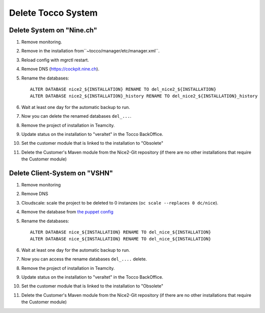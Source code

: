 Delete Tocco System
^^^^^^^^^^^^^^^^^^^

Delete System on "Nine.ch"
==========================

#. Remove monitoring.

#. Remove in the installation from``~tocco/manager/etc/manager.xml``.

#. Reload config with mgrctl restart.

#. Remove DNS (https://cockpit.nine.ch).

#. Rename the databases::

    ALTER DATABASE nice2_${INSTALLATION} RENAME TO del_nice2_${INSTALLATION}
    ALTER DATABASE nice2_${INSTALLATION}_history RENAME TO del_nice2_${INSTALLATION}_history

#. Wait at least one day for the automatic backup to run.

#. Now you can delete the renamed databases ``del_...``.

#. Remove the project of installation in Teamcity.

#. Update status on the installation to "veraltet" in the Tocco BackOffice.

#. Set the customer module that is linked to the installation to "Obsolete"

#. Delete the Customer's Maven module from the Nice2-Git repository (if there are no other installations that require the Customer module)



Delete Client-System on "VSHN"
==============================

#. Remove monitoring

#. Remove DNS

#. Cloudscale: scale the project to be deleted to 0 instanzes (``oc scale --replaces 0 dc/nice``).

#. Remove the database from `the puppet config <https://git.vshn.net/tocco/tocco_hieradata/blob/master/database/master.yaml>`__

#. Rename the databases::

    ALTER DATABASE nice_${INSTALLATION} RENAME TO del_nice_${INSTALLATION}
    ALTER DATABASE nice_${INSTALLATION} RENAME TO del_nice_${INSTALLATION}

#. Wait at least one day for the automatic backup to run.

#. Now you can access the rename databases ``del_....`` delete.

#. Remove the project of installation in Teamcity.

#. Update status on the installation to "veraltet" in the Tocco BackOffice.

#. Set the customer module that is linked to the installation to "Obsolete"

#. Delete the Customer's Maven module from the Nice2-Git repository (if there are no other installations that require the Customer module)
